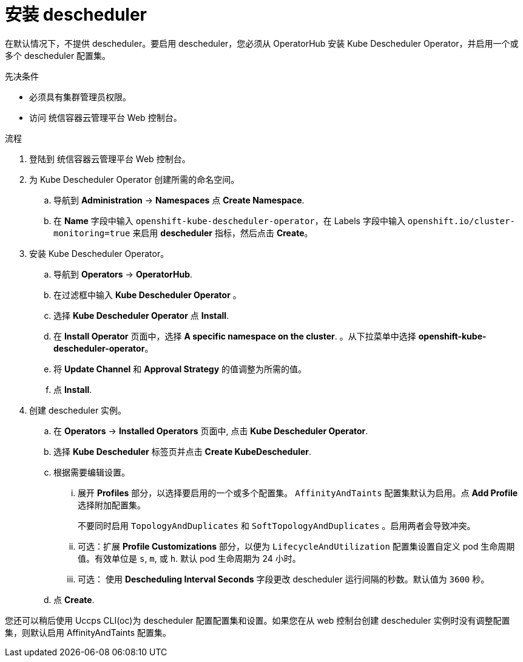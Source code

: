 // Module included in the following assemblies:
//
// * nodes/scheduling/nodes-descheduler.adoc

ifeval::["{context}" == "nodes-descheduler"]
:nodes:
endif::[]

ifeval::["{context}" == "virt-enabling-descheduler-evictions"]
:virt:
endif::[]

:_content-type: PROCEDURE
[id="nodes-descheduler-installing_{context}"]
= 安装 descheduler

在默认情况下，不提供 descheduler。要启用 descheduler，您必须从 OperatorHub 安装 Kube Descheduler Operator，并启用一个或多个 descheduler 配置集。

.先决条件

* 必须具有集群管理员权限。
* 访问 统信容器云管理平台 Web 控制台。

.流程

. 登陆到 统信容器云管理平台 Web 控制台。
. 为 Kube Descheduler Operator 创建所需的命名空间。
.. 导航到 *Administration* -> *Namespaces* 点 *Create Namespace*.
.. 在 *Name* 字段中输入 `openshift-kube-descheduler-operator`，在 Labels 字段中输入 `openshift.io/cluster-monitoring=true` 来启用 *descheduler* 指标，然后点击 *Create*。
. 安装 Kube Descheduler Operator。
.. 导航到 *Operators* -> *OperatorHub*.
.. 在过滤框中输入 *Kube Descheduler Operator* 。
.. 选择 *Kube Descheduler Operator* 点 *Install*.
.. 在 *Install Operator* 页面中，选择 *A specific namespace on the cluster*. 。从下拉菜单中选择 *openshift-kube-descheduler-operator*。
.. 将 *Update Channel* 和 *Approval Strategy* 的值调整为所需的值。
.. 点 *Install*.
. 创建 descheduler 实例。
.. 在 *Operators* -> *Installed Operators* 页面中, 点击 *Kube Descheduler Operator*.
.. 选择 *Kube Descheduler* 标签页并点击 *Create KubeDescheduler*.
.. 根据需要编辑设置。

... 展开 *Profiles* 部分，以选择要启用的一个或多个配置集。 `AffinityAndTaints` 配置集默认为启用。点 *Add Profile* 选择附加配置集。
+
[注意]
====
不要同时启用 `TopologyAndDuplicates` 和 `SoftTopologyAndDuplicates` 。启用两者会导致冲突。
====
... 可选：扩展 *Profile Customizations* 部分，以便为 `LifecycleAndUtilization` 配置集设置自定义 pod 生命周期值。有效单位是 `s`, `m`, 或 `h`. 默认 pod 生命周期为 24 小时。
... 可选： 使用 *Descheduling Interval Seconds* 字段更改 descheduler 运行间隔的秒数。默认值为 `3600` 秒。
.. 点 *Create*.

您还可以稍后使用 Uccps CLI(oc)为 descheduler 配置配置集和设置。如果您在从 web 控制台创建 descheduler 实例时没有调整配置集，则默认启用 AffinityAndTaints 配置集。

ifeval::["{context}" == "nodes-descheduler"]
:!nodes:
endif::[]

